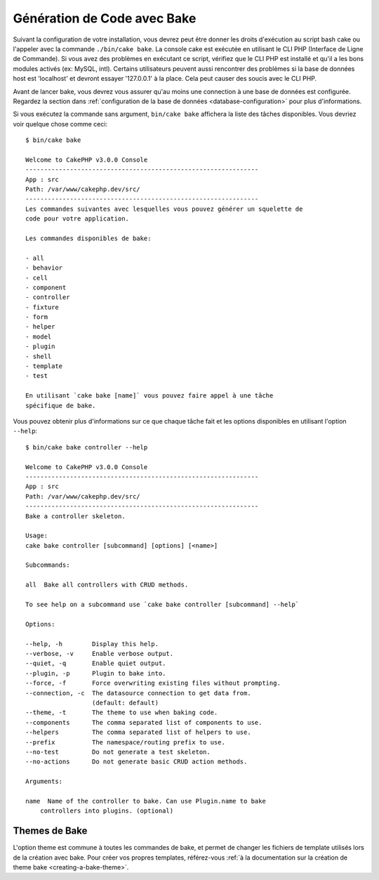 Génération de Code avec Bake
############################

Suivant la configuration de votre installation, vous devrez peut être donner
les droits d'exécution au script bash cake ou l'appeler avec la commande
``./bin/cake bake``.
La console cake est exécutée en utilisant le CLI PHP
(Interface de Ligne de Commande). Si vous avez des problèmes en exécutant ce
script, vérifiez que le CLI PHP est installé et qu'il a les bons modules
activés (ex: MySQL, intl). Certains utilisateurs peuvent aussi rencontrer des
problèmes si la base de données host est 'localhost' et devront essayer
'127.0.0.1' à la place. Cela peut causer des soucis avec le CLI PHP.

Avant de lancer bake, vous devrez vous assurer qu'au moins une connection à une
base de données est configurée. Regardez la section dans
:ref:`configuration de la base de données <database-configuration>` pour plus
d'informations.

Si vous exécutez la commande sans argument, ``bin/cake bake`` affichera la liste
des tâches disponibles. Vous devriez voir quelque chose comme ceci::

    $ bin/cake bake

    Welcome to CakePHP v3.0.0 Console
    ---------------------------------------------------------------
    App : src
    Path: /var/www/cakephp.dev/src/
    ---------------------------------------------------------------
    Les commandes suivantes avec lesquelles vous pouvez générer un squelette de
    code pour votre application.

    Les commandes disponibles de bake:

    - all
    - behavior
    - cell
    - component
    - controller
    - fixture
    - form
    - helper
    - model
    - plugin
    - shell
    - template
    - test

    En utilisant `cake bake [name]` vous pouvez faire appel à une tâche
    spécifique de bake.

Vous pouvez obtenir plus d'informations sur ce que chaque tâche fait et les
options disponibles en utilisant l'option ``--help``::

    $ bin/cake bake controller --help

    Welcome to CakePHP v3.0.0 Console
    ---------------------------------------------------------------
    App : src
    Path: /var/www/cakephp.dev/src/
    ---------------------------------------------------------------
    Bake a controller skeleton.

    Usage:
    cake bake controller [subcommand] [options] [<name>]

    Subcommands:

    all  Bake all controllers with CRUD methods.

    To see help on a subcommand use `cake bake controller [subcommand] --help`

    Options:

    --help, -h        Display this help.
    --verbose, -v     Enable verbose output.
    --quiet, -q       Enable quiet output.
    --plugin, -p      Plugin to bake into.
    --force, -f       Force overwriting existing files without prompting.
    --connection, -c  The datasource connection to get data from.
                      (default: default)
    --theme, -t       The theme to use when baking code.
    --components      The comma separated list of components to use.
    --helpers         The comma separated list of helpers to use.
    --prefix          The namespace/routing prefix to use.
    --no-test         Do not generate a test skeleton.
    --no-actions      Do not generate basic CRUD action methods.

    Arguments:

    name  Name of the controller to bake. Can use Plugin.name to bake
        controllers into plugins. (optional)

Themes de Bake
==============

L'option theme est commune à toutes les commandes de bake, et permet de changer
les fichiers de template utilisés lors de la création avec bake. Pour créer vos
propres templates, référez-vous :ref:`à la documentation sur la création de
theme bake <creating-a-bake-theme>`.

.. meta::
    :title lang=fr: Génération de Code avec Bake
    :keywords lang=fr: interface ligne de commande,application fonctionnelle,base de données,configuration base de données,bash script,ingredients basiques,project,model,path path,génération de code,scaffolding,windows users,configuration file,few minutes,config,iew,shell,models,running,mysql
